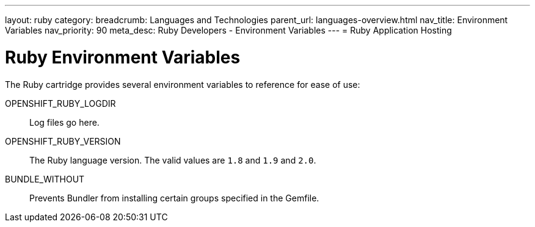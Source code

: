 ---
layout: ruby
category:
breadcrumb: Languages and Technologies
parent_url: languages-overview.html
nav_title: Environment Variables
nav_priority: 90
meta_desc: Ruby Developers - Environment Variables
---
= Ruby Application Hosting

[float]
= Ruby Environment Variables

The Ruby cartridge provides several environment variables to reference for ease of use:

OPENSHIFT_RUBY_LOGDIR:: Log files go here.
OPENSHIFT_RUBY_VERSION:: The Ruby language version. The valid values are `1.8` and `1.9` and `2.0`.
BUNDLE_WITHOUT:: Prevents Bundler from installing certain groups specified in the Gemfile.
